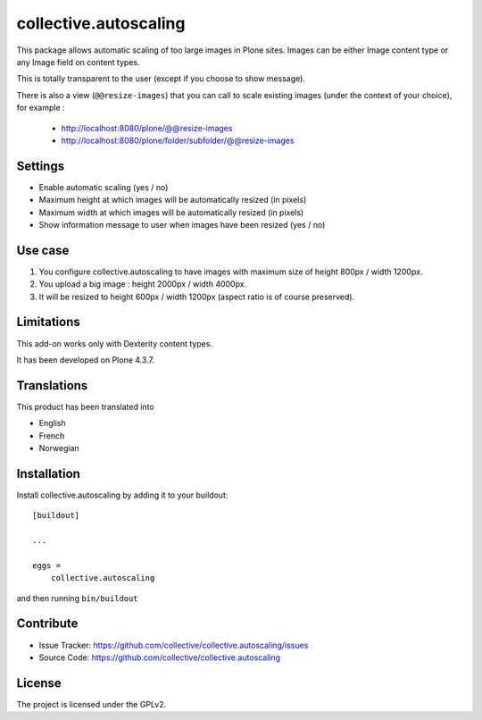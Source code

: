 ======================
collective.autoscaling
======================

.. image:: https://travis-ci.org/collective/collective.autoscaling.svg?branch=master
    :target: https://travis-ci.org/collective/collective.autoscaling


This package allows automatic scaling of too large images in Plone sites.
Images can be either Image content type or any Image field on content types.

This is totally transparent to the user (except if you choose to show message).

There is also a view (``@@resize-images``) that you can call to scale existing images (under the context of your choice), for example :

 - http://localhost:8080/plone/@@resize-images
 - http://localhost:8080/plone/folder/subfolder/@@resize-images


Settings
--------

- Enable automatic scaling (yes / no)
- Maximum height at which images will be automatically resized (in pixels)
- Maximum width at which images will be automatically resized (in pixels)
- Show information message to user when images have been resized (yes / no)


Use case
--------

1. You configure collective.autoscaling to have images with maximum size of height 800px / width 1200px.
2. You upload a big image : height 2000px / width 4000px.
3. It will be resized to height 600px / width 1200px (aspect ratio is of course preserved).


Limitations
-----------

This add-on works only with Dexterity content types.

It has been developed on Plone 4.3.7.


Translations
------------

This product has been translated into

- English
- French
- Norwegian


Installation
------------

Install collective.autoscaling by adding it to your buildout::

    [buildout]

    ...

    eggs =
        collective.autoscaling


and then running ``bin/buildout``


Contribute
----------

- Issue Tracker: https://github.com/collective/collective.autoscaling/issues
- Source Code: https://github.com/collective/collective.autoscaling


License
-------

The project is licensed under the GPLv2.
